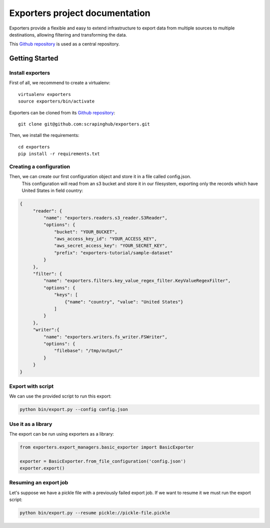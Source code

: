 .. _Github repository: https://github.com/scrapinghub/exporters/

Exporters project documentation
~~~~~~~~~~~~~~~~~~~~~~~~~~~~~~~

Exporters provide a flexible and
easy to extend infrastructure to export data from multiple sources to multiple
destinations, allowing filtering and transforming the data.

This `Github repository`_ is used as a central repository.


Getting Started
===============

Install exporters
-----------------

First of all, we recommend to create a virtualenv::

    virtualenv exporters
    source exporters/bin/activate

..

Exporters can be cloned from its `Github repository`_::

    git clone git@github.com:scrapinghub/exporters.git

..

Then, we install the requirements::

    cd exporters
    pip install -r requirements.txt

..

Creating a configuration
------------------------

Then, we can create our first configuration object and store it in a file called config.json.
 This configuration will read from an s3 bucket and store it in our filesystem, exporting only
 the records which have United States in field country:

.. code-block:: javascript

   {
        "reader": {
            "name": "exporters.readers.s3_reader.S3Reader",
            "options": {
                "bucket": "YOUR_BUCKET",
                "aws_access_key_id": "YOUR_ACCESS_KEY",
                "aws_secret_access_key": "YOUR_SECRET_KEY",
                "prefix": "exporters-tutorial/sample-dataset"
            }
        },
        "filter": {
            "name": "exporters.filters.key_value_regex_filter.KeyValueRegexFilter",
            "options": {
                "keys": [
                    {"name": "country", "value": "United States"}
                ]
            }
        },
        "writer":{
            "name": "exporters.writers.fs_writer.FSWriter",
            "options": {
                "filebase": "/tmp/output/"
            }
        }
   }


Export with script
------------------

We can use the provided script to run this export:

.. code-block:: shell

    python bin/export.py --config config.json


Use it as a library
-------------------

The export can be run using exporters as a library:

.. code-block:: python

    from exporters.export_managers.basic_exporter import BasicExporter

    exporter = BasicExporter.from_file_configuration('config.json')
    exporter.export()


Resuming an export job
----------------------

Let's suppose we have a pickle file with a previously failed export job. If we want to resume it
we must run the export script:

.. code-block:: shell

    python bin/export.py --resume pickle://pickle-file.pickle

